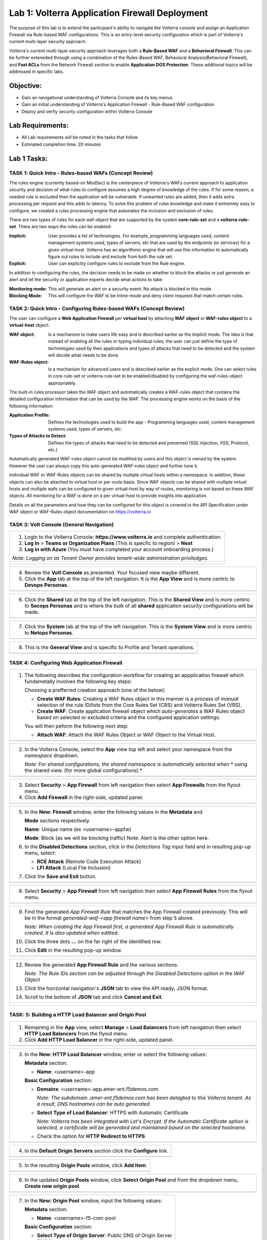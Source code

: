 Lab 1: Volterra Application Firewall Deployment
===============================================

The purpose of this lab is to extend the participant's ability to navigate the 
Volterra console and assign an Application Firewall via Rule-based WAF configurations. 
This is an entry-level security configuration which is part of Volterra's current multi-layer 
security approach.   

Volterra's current multi-layer security approach leverages both a **Rule-Based WAF** and a 
**Behavioral Firewall**. This can be further exteneded through using a combination of 
the Rules-Based WAF, Behavioral Analysis(Behavioral Firewall), and **Fast ACLs** from the
Network Firewall section to enable **Application DOS Protection**. These additional topics
will be addressed in specific labs.  

Objective:
----------

-  Gain an navigational understanding of Volterra Console and its key menus

-  Gain an initial understanding of Volterra's Application Firewall - Rule-Based WAF configuration

-  Deploy and verfiy security configuration within Volterra Console 

Lab Requirements:
-----------------

-  All Lab requirements will be noted in the tasks that follow

-  Estimated completion time: 20 minutes

Lab 1 Tasks:
-----------------

TASK 1: Quick Intro - Rules-based WAFs (Concept Review)
~~~~~~~~~~~~~~~~~~~~~~~~~~~~~~~~~~~~~~~~~~~~~~~~~~~~~~~
The rules engine (currently based-on ModSec) is the centerpiece of Volterra's WAFs current approach
to application security and decision of what rules to configure assumes a high degree of
knowledge of the rules. If for some reason, a needed rule is excluded then the application
will be vulnerable. If unwanted rules are added, then it adds extra processing per request 
and this adds to latency. To solve this problem of rules knowledge and make it extremely easy
to configure, we created a rules processing engine that automates the inclusion and exclusion
of rules.

There are two types of rules for each waf-object that are supported by the system 
**core-rule-set** and a **volterra-rule-set**. There are two ways the rules can be enabled:

:**Implicit**: User provides a list of technologies. For example, programming languages used,
               content management systems used, types of servers, etc that are used by the 
               endpoints (or services) for a given virtual-host. Volterra has an algorithmic 
               engine that will use this information to automatically figure out rules to 
               include and exclude from both the rule set.
			  
:**Explicit**: User can explicitly configure rules to exclude from the Rule engine.

In addition to configuring the rules, the decision needs to be made on whether to block the 
attacks or just generate an alert and let the security or application experts decide what
actions to take:

:**Monitoring mode**: This will generate an alert on a security event. No attack is 
                      blocked in this mode.
:**Blocking Mode**: This will configure the WAF to be Inline-mode and deny client requests 
                    that match certain rules.

TASK 2: Quick Intro - Configuring Rules-based WAFs (Concept Review)
~~~~~~~~~~~~~~~~~~~~~~~~~~~~~~~~~~~~~~~~~~~~~~~~~~~~~~~~~~~~~~~~~~~
The user can configure a **Web Application Firewall** per **virtual host** by attaching **WAF**
**object** or **WAF-rules object** to a **virtual-host** object:

:**WAF object**: Is a mechanism to make users life easy and is described earlier as 
                 the implicit mode. The idea is that instead of enabling all the rules 
                 or typing individual rules, the user can just define the type of 
                 technologies used by their applications and types of attacks that need 
                 to be detected and the system will decide what needs to be done.

:**WAF-Rules object**: Is a mechanism for advanced users and is described earlier as the explicit 
                       mode. One can select rules in core-rule-set or volterra-rule-set to be 
                       enabled/disabled by configuring the waf-rules-object appropriately. 

The built-in rules processor takes the WAF object and automatically creates a WAF-rules object that 
contains the detailed configuration information that can be used by the WAF. The processing engine
works on the basis of the following information:

:**Application Profile**: Defines the technologies used to build the app - Programming languages used,
                          content management systems used, types of servers, etc.
:**Types of Attacks to Detect**: Defines the types of attacks that need to be detected and prevented
                                 (SQL injection, XSS, Protocol, etc.)

Automatically generated WAF-rules object cannot be modified by users and this object is owned by the 
system. However the user can always copy this auto-generated WAF-rules object and further tune it.

Individual WAF or WAF-Rules objects can be shared by multiple virtual hosts within a namespace. In 
addition, these objects can also be attached to virtual host or per route basis. Since WAF objects 
can be shared with multiple virtual hosts and multiple wafs can be configured to given virtual-host by 
way of routes, monitoring is not based on these WAF objects. All monitoring for a WAF is done on a per 
virtual-host to provide insights into application.

Details on all the parameters and how they can be configured for this object is covered in the API 
Specification under WAF object or WAF-Rules object documentation on https://volterra.io 

TASK 3: Volt Console (General Navigation)
~~~~~~~~~~~~~~~~~~~~~~~~~~~~~~~~~~~~~~~~~

+----------------------------------------------------------------------------------------------+
| 1. Login to the Volterra Console: **https://www.volterra.io** and complete authentication.   |
|                                                                                              |
| 2. **Log In** > **Teams or Organization Plans** (This is specfic to region) > **Next**       |
|                                                                                              |
| 3. **Log in with Azure** (You must have completed your account onboarding process.)          |
|                                                                                              |
| *Note: Logging on as Tenant Owner provides tenant-wide administration priviledges.*          |
+----------------------------------------------------------------------------------------------+
| |image001|                                                                                   |
|                                                                                              |
| |image002|                                                                                   |
|                                                                                              |
| |image003|                                                                                   |
+----------------------------------------------------------------------------------------------+

+----------------------------------------------------------------------------------------------+
| 4. Review the **Volt Console** as presented. Your focused view maybe different.              |
|                                                                                              |
| 5. Click the **App** tab at the top of the left navigation. It is the **App View** and is    |
|    more centric to **Devops** **Personas**.                                                  |
+----------------------------------------------------------------------------------------------+
| |image004|                                                                                   |
+----------------------------------------------------------------------------------------------+

+----------------------------------------------------------------------------------------------+
| 6. Click the **Shared** tab at the top of the left navigation. This is the **Shared View**   |
|    and is more centric to **Secops Personas** and is where the bulk of all **shared**        |
|    application security configurations will be made.                                         |
+----------------------------------------------------------------------------------------------+
| |image005|                                                                                   |
+----------------------------------------------------------------------------------------------+

+----------------------------------------------------------------------------------------------+
| 7. Click the **System** tab at the top of the left navigation.  This is the **System View**  |
|    and is more centric to **Netops Personas**.                                               |
+----------------------------------------------------------------------------------------------+
| |image006|                                                                                   |
+----------------------------------------------------------------------------------------------+

+----------------------------------------------------------------------------------------------+
| 8. This is the **General View** and is specific to Profile and Tenant operations.            |
+----------------------------------------------------------------------------------------------+
| |image007|                                                                                   |
+----------------------------------------------------------------------------------------------+

TASK 4: Configuring Web Application Firewall  
~~~~~~~~~~~~~~~~~~~~~~~~~~~~~~~~~~~~~~~~~~~~

+----------------------------------------------------------------------------------------------+
| 1. The following describes the configuration workflow for creating an appplication firewall  |
|    which fundametally involves the following key steps:                                      |
|                                                                                              |
|    Choosing a prefferred creation approach (one of the below):                               |
|                                                                                              |
|    * **Create WAF Rules**: Creating a WAF Rules object in this manner is a process of        |
|      *manual* selection of the rule ID/lists from the Core Rules Set (CRS) and Volterra      |
|      Rules Set (VRS).                                                                        |
|                                                                                              |
|    * **Create WAF**: Create application firewall object which *auto-generates* a WAF Rules   |
|      object based on selected or excluded criteria and the configured application settings.  |
|                                                                                              |
|    You will then peform the following next step:                                             |
|                                                                                              |
|    * **Attach WAF**: Attach the WAF Rules Object or WAF Object to the Virtual Host.          |
+----------------------------------------------------------------------------------------------+
| |image008|                                                                                   |
+----------------------------------------------------------------------------------------------+

+----------------------------------------------------------------------------------------------+
| 2. In the Volterra Console, select the **App** view top left and select your namespace from  |
|    the *namespace* dropdown.                                                                 |
|                                                                                              |
|    *Note: For shared configurations, the shared namespace is automatically selected when*    |
|    * using the shared view. (for more global configurations).*                               |
+----------------------------------------------------------------------------------------------+
| |image009|                                                                                   |
+----------------------------------------------------------------------------------------------+

+----------------------------------------------------------------------------------------------+
| 3. Select **Security** > **App Firewall** from left navigation then select **App Firewalls** |
|    from the flyout menu.                                                                     |
|                                                                                              |
| 4. Click **Add Firewall** in the right-side, updated panel.                                  |
+----------------------------------------------------------------------------------------------+
| |image010|                                                                                   |
+----------------------------------------------------------------------------------------------+

+----------------------------------------------------------------------------------------------+
| 5. In the **New: Firewall** window, enter the following values in the **Metadata** and       |
|                                                                                              |
|    **Mode** sections respectively.                                                           |
|                                                                                              |
|    **Name**: Unique name (ex <username>-appfw)                                               |
|                                                                                              |
|    **Mode**: Block (as we will be blocking traffic) Note: Alert is the other option here.    |
|                                                                                              |
| 6. In the **Disabled Detections** section, click in the *Detections Tag* input field and in  |
|    resulting pop-up menu, select:                                                            |
|                                                                                              |
|    * **RCE Attack** (Remote Code Execution Attack)                                           |
|                                                                                              |
|    * **LFI Attack** (Local File Inclusion)                                                   |
|                                                                                              |
| 7. Click the **Save and Exit** button.                                                       |
+----------------------------------------------------------------------------------------------+
| |image011|                                                                                   |
+----------------------------------------------------------------------------------------------+

+----------------------------------------------------------------------------------------------+
| 8. Select **Security** > **App Firewall** from left navigation then select **App**           |
|    **Firewall Rules** from the flyout menu.                                                  |
+----------------------------------------------------------------------------------------------+
| |image012|                                                                                   |
+----------------------------------------------------------------------------------------------+

+----------------------------------------------------------------------------------------------+
| 9. Find the generated *App Firewall Rule* that matches the App Firewall created previously.  |
|    This will be in the format *generated-waf-<app firewall name>* from step 5 above.         |
|                                                                                              |
|    *Note: When creating the App Firewall first, a generated App Firewall Rule is*            |
|    *automatically created. It is also updated when editted.*                                 |
|                                                                                              |
| 10. Click the three dots **...** on the far right of the identified row.                     |
|                                                                                              |
| 11. Click **Edit** in the resulting pop-up window.                                           |
+----------------------------------------------------------------------------------------------+
| |image013|                                                                                   |
+----------------------------------------------------------------------------------------------+

+----------------------------------------------------------------------------------------------+
| 12. Review the generated **App Firewall Rule** and the various sections.                     |
|                                                                                              |
|     *Note: The Rule IDs section can be adjusted through the Disabled Detections option*      |
|     *in the WAF Object*                                                                      |
|                                                                                              |
| 13. Click the horizontal navigation's **JSON** tab to view the API ready, JSON format.       |
|                                                                                              |
| 14. Scroll to the bottom of **JSON** tab and click **Cancel and Exit**.                      |
+----------------------------------------------------------------------------------------------+
| |image014|                                                                                   |
|                                                                                              |
| |image015|                                                                                   |
|                                                                                              |
| |image016|                                                                                   |
|                                                                                              |
| |image017|                                                                                   |
+----------------------------------------------------------------------------------------------+

TASK: 5: Building a HTTP Load Balancer and Origin Pool
~~~~~~~~~~~~~~~~~~~~~~~~~~~~~~~~~~~~~~~~~~~~~~~~~~~~~~

+----------------------------------------------------------------------------------------------+
| 1. Remaining in the **App** view, select **Manage** > **Load Balancers** from left           |
|    navigation then select **HTTP Load Balancers** from the flyout menu.                      |
|                                                                                              |
| 2. Click **Add HTTP Load Balancer** in the right-side, updated panel.                        |
+----------------------------------------------------------------------------------------------+
| |image018|                                                                                   |
+----------------------------------------------------------------------------------------------+

+----------------------------------------------------------------------------------------------+
| 3. In the **New: HTTP Load Balancer** window, enter or select the following values:          |
|                                                                                              |
|    **Metadata** section:                                                                     |
|                                                                                              |
|    * **Name**: <username>-app                                                                |
|                                                                                              |
|    **Basic Configuration** section:                                                          |
|                                                                                              |
|    * **Domains**: <username>-app.amer-ent.f5demos.com                                        |
|                                                                                              |
|      *Note: The subdomain .amer-ent.f5demos.com has been delagted to this Volterra tenant.*  |
|      *As a result, DNS hostnames can be auto generated*                                      |
|                                                                                              |
|    * **Select Type of Load Balancer**: HTTPS with Automatic Certificate                      |
|                                                                                              |
|      *Note: Volterra has been integrated with Let's Encrypt.  If the Automatic Certificate*  |
|      *option is selected, a certificate will be generated and maintained based on the*       |
|      *selected hostname.*                                                                    |
|                                                                                              |
|    * Check the option for **HTTP Redirect to HTTPS**                                         |
+----------------------------------------------------------------------------------------------+
| |image019|                                                                                   |
+----------------------------------------------------------------------------------------------+

+----------------------------------------------------------------------------------------------+
| 4. In the **Default Origin Servers** section click the **Configure** link.                   |
+----------------------------------------------------------------------------------------------+
| |image020|                                                                                   |
+----------------------------------------------------------------------------------------------+

+----------------------------------------------------------------------------------------------+
| 5. In the resulting **Origin Pools** window, click **Add Item**.                             |
+----------------------------------------------------------------------------------------------+
| |image021|                                                                                   |
+----------------------------------------------------------------------------------------------+

+----------------------------------------------------------------------------------------------+
| 6. In the updated **Origin Pools** window, click **Select Origin Pool** and from the         |
|    dropdown menu, **Create new origin pool**.                                                |
+----------------------------------------------------------------------------------------------+
| |image022|                                                                                   |
+----------------------------------------------------------------------------------------------+

+----------------------------------------------------------------------------------------------+
| 7. In the **New: Origin Pool** window, input the following values:                           |
|                                                                                              |
|    **Metadata** section:                                                                     |
|                                                                                              |
|    * **Name**: <username>-f5-com-pool                                                        |
|                                                                                              |
|    **Basic Configuration** section:                                                          |
|                                                                                              |
|    * **Select Type of Origin Server**: Public DNS of Origin Server                           |
|                                                                                              |
|    * **DNS Name**: www.f5.com                                                                |
+----------------------------------------------------------------------------------------------+
| |image023|                                                                                   |
+----------------------------------------------------------------------------------------------+

+----------------------------------------------------------------------------------------------+
| 8. Scroll to the **TLS Configuration** section and select **TLS** from the **Enable TLS**    |
|    **for Origin Server**.                                                                    |
|                                                                                              |
| 9. Scroll to the bottom and click the **Continue** button.                                   |
+----------------------------------------------------------------------------------------------+
| |image024|                                                                                   |
|                                                                                              |
| |image025|                                                                                   |
+----------------------------------------------------------------------------------------------+

+----------------------------------------------------------------------------------------------+
| 10. Rewiew the Origin Pool configuration and click the **Apply** button.                     |
+----------------------------------------------------------------------------------------------+
| |image026|                                                                                   |
+----------------------------------------------------------------------------------------------+

TASK: 6: Attaching a WAF Configuration (WAF Object) & Completing HTTP Load Balancer
~~~~~~~~~~~~~~~~~~~~~~~~~~~~~~~~~~~~~~~~~~~~~~~~~~~~~~~~~~~~~~~~~~~~~~~~~~~~~~~~~~~

+----------------------------------------------------------------------------------------------+
| 1. After returning to the **New: HTTP Load Balancer** window, scroll to the **Security**     |
|    **Configuration** section.                                                                |
|                                                                                              |
| 2. Select **Specify WAF Intent** from the **Select Web Application Firewall (WAF) Config**   |
|    dropdown menu.                                                                            |
|                                                                                              |
|    *Note: If you were editting rather than creating a HTTP Load Balancer, a WAF Object*      |
|    *could be attached in a similar manner.*                                                  |
|                                                                                              |
|    *Note: Alternatively, a more manually controlled WAF Rules Object could also be assigned.*|
+----------------------------------------------------------------------------------------------+
| |image027|                                                                                   |
+----------------------------------------------------------------------------------------------+

+----------------------------------------------------------------------------------------------+
| 3. Scroll to the bottom of **New: HTTP Load Balancer** window, and click the **Save and**    |
|    **Exit** button.                                                                          |
+----------------------------------------------------------------------------------------------+
| |image028|                                                                                   |
+----------------------------------------------------------------------------------------------+

+----------------------------------------------------------------------------------------------+
| 4. After creating the HTTP Load Balancer, the available HTTP Load Balancers will be          |
|    displayed. You may note the DNS Domain Verification is still pending.  Refresh the screen |
|    or wait for the auomatic refresh (1min) until your Certificate is valid as shown below.   |
+----------------------------------------------------------------------------------------------+
| |image029|                                                                                   |
|                                                                                              |
| |image030|                                                                                   |
+----------------------------------------------------------------------------------------------+

TASK: 7: Testing and Adjsuting WAF Configuration (WAF Object)
~~~~~~~~~~~~~~~~~~~~~~~~~~~~~~~~~~~~~~~~~~~~~~~~~~~~~~~~~~~~~

+----------------------------------------------------------------------------------------------+
| 1. In a new browser window, navigate to the hostname defined in Task 5, Step 3.  This        |
|    should be **<username>-app.amer-ent.f5demos.com**. Confirm its successful.                |
+----------------------------------------------------------------------------------------------+
| |image031|                                                                                   |
+----------------------------------------------------------------------------------------------+

+----------------------------------------------------------------------------------------------+
| 2. Now append the following as your query string to your URL and browse again:               |
|                                                                                              |
|    **/?cmd=cat%20/etc/passwd**                                                               |
|                                                                                              |
| 3. What was your result? (AWAF Block Page, Nothing ???)                                      |
+----------------------------------------------------------------------------------------------+
| |image031a|                                                                                  |
+----------------------------------------------------------------------------------------------+

+----------------------------------------------------------------------------------------------+
| 4. Let's now adjust the **WAF Object** by returning to the Volterra Console and selecting    |
|    **Security** > **App Firewalls**.                                                         |
|                                                                                              |
| 5. In the resulting **App Firewalls** list window, find the row of the App Firewall created  |
|    in Task 4, step 5 and navigating to the end of the row, clicking the three dots *...* and | 
|    then clicking **Edit** in the pop-up window.                                              |    
+----------------------------------------------------------------------------------------------+
| |image032|                                                                                   |
+----------------------------------------------------------------------------------------------+

+----------------------------------------------------------------------------------------------+
| 6. In the App Firewall Edit window, scroll to the **Disabled Detections** section.           |
|                                                                                              |
| 7. Clear the **RCE Attack** and **LFI Attack** in the **Detection Tag** input field by       |
|    clicking on the **x** next to each item.                                                  |
+----------------------------------------------------------------------------------------------+
| |image033|                                                                                   |
+----------------------------------------------------------------------------------------------+

+----------------------------------------------------------------------------------------------+
| 8. Once the **Detections Tag** input field is empty, click the **Save and Exit** button.     |
+----------------------------------------------------------------------------------------------+
| |image034|                                                                                   |
+----------------------------------------------------------------------------------------------+

+----------------------------------------------------------------------------------------------+
| 9. In a fresh (incognito) browser window, navigate to the hostname again with the appended   |
|    query string **<username>-app.amer-ent.f5demos.com/?cmd=cat%20/etc/passwd**.  You should  |
|    now see the Volterra block page as shown below.                                           |
|                                                                                              |
|    *Note: It make takes a few seconds for the policy to apply.*                              |
+----------------------------------------------------------------------------------------------+
| |image035|                                                                                   |
+----------------------------------------------------------------------------------------------+

TASK: 8: Reviewing Analytics & Security Events 
~~~~~~~~~~~~~~~~~~~~~~~~~~~~~~~~~~~~~~~~~~~~~~

+----------------------------------------------------------------------------------------------+
| 1. In the Volterra Console, use the left navigation menu to navigate to **Virtual Hosts** >  |
|    **HTTP Load Balancers**.                                                                  |
|                                                                                              |
| 2. In the updated right window, hover over the HTTP Load Balancer create in Task 5, Step 3   |
|    and click the **General Monitoring** link.                                                |
|                                                                                              |
|    *Note: This is summary view of all created HTTP Load Balancers.*                          |
|                                                                                              |
|    *Note: Because Redirect HTTP to HTTPS was selected during HTTP Load Balancer creation,*   |
|    *a redirect HTTP Load Balancer is also present.*                                          |
+----------------------------------------------------------------------------------------------+
| |image036|                                                                                   |
+----------------------------------------------------------------------------------------------+

+----------------------------------------------------------------------------------------------+
| 3. Review the available anayltics regarding this HTTP Load Balancer, when complete use the   |
|    the drop menu which currently shows **General Monitoring** to select **Security**         |
|    **Monitoring**.                                                                           |
|                                                                                              |   
|    *Note: You can refresh the site or script curl the site to add addtional statistics.*     |
+----------------------------------------------------------------------------------------------+
| |image037|                                                                                   |
+----------------------------------------------------------------------------------------------+

+----------------------------------------------------------------------------------------------+
| 4. In the Security Monoring, **Dashboard** you can review applicable security event          |
|    information.                                                                              |
|                                                                                              |
| 5. In the bottom right of the Dashboard view, find the **Recent WAF and Policy Events**      |
|    and click a security event as shown.                                                      |
+----------------------------------------------------------------------------------------------+
| |image038|                                                                                   |
+----------------------------------------------------------------------------------------------+

+----------------------------------------------------------------------------------------------+
| 6. The resulting window provides additional anayltics, details and actions that can be used. |
|    Expand the latest security event by clicking the **>** symbol to review additional        |
|    security detail.                                                                          |
+----------------------------------------------------------------------------------------------+
| |image039|                                                                                   |
+----------------------------------------------------------------------------------------------+

+----------------------------------------------------------------------------------------------+
| 7. You can scroll through the exapnded security detail view located here for additional      |
|    information reagarding the event.                                                         |
+----------------------------------------------------------------------------------------------+
| |image040|                                                                                   |
+----------------------------------------------------------------------------------------------+

+----------------------------------------------------------------------------------------------+
| **STOP**: Proir to executing the clean-up steps that follow, complete any additional review  |
| you wish to do. Enjoy!                                                                       |
+----------------------------------------------------------------------------------------------+
| |imageSTOP|                                                                                  |
+----------------------------------------------------------------------------------------------+

TASK: 9: Clean-Up & End of Lab
~~~~~~~~~~~~~~~~~~~~~~~~~~~~~~

+----------------------------------------------------------------------------------------------+
| 1. In the Volterra Console, use the left navigation menu to naigate to **Manage** > **Load** |
|    **Balancers** and select **HTTP Load Balancers**.                                         |
|                                                                                              |
| 2. In the updated right window, locate the row of the HTTP Load Balancer created in Task 5,  |
|    Step 3 and click the three dots **...** at the far right of the row, and then click       |
|    **Delete** in the resulting pop-up window.                                                |
+----------------------------------------------------------------------------------------------+
| |image041|                                                                                   |
+----------------------------------------------------------------------------------------------+

+----------------------------------------------------------------------------------------------+
| 3. In the Volterra Console, use the left navigation menu to naigate to **Manage** > **Load** |
|    **Balancers** and select **Origin Pools**.                                                |
|                                                                                              |
| 4. In the updated right window, locate the row of the Origin Pool created in Task 5, Step 7  |
|    and click the three dots **...** at the far right of the row, and then click              |
|    **Delete** in the resulting pop-up window.                                                |
+----------------------------------------------------------------------------------------------+
| |image042|                                                                                   |
+----------------------------------------------------------------------------------------------+

+----------------------------------------------------------------------------------------------+
| 5. In the Volterra Console, use the left navigation menu to naigate to **Security** > **App**|
|    **Firewall** and select **App Firewalls**.                                                |
|                                                                                              |
| 6. In the updated right window, locate the row of the App Firewall created in Task 4, Step 5 |
|    and click the three dots **...** at the far right of the row, and then click              |
|    **Delete** in the resulting pop-up window.                                                |
+----------------------------------------------------------------------------------------------+
| |image043|                                                                                   |
+----------------------------------------------------------------------------------------------+

+----------------------------------------------------------------------------------------------+
| 7. This concludes this Lab, feel free to run through the lab again as needed.                |
+----------------------------------------------------------------------------------------------+
| |imageEND|                                                                                   |
+----------------------------------------------------------------------------------------------+

.. |imageEND| image:: media/imageEND.png
   :width: 800px
.. |imageSTOP| image:: media/imageSTOP.png
   :width: 800px
.. |image001| image:: media/lab01-001.png
   :width: 800px
.. |image002| image:: media/lab01-002.png
   :width: 800px
.. |image003| image:: media/lab01-003.png
   :width: 800px
.. |image004| image:: media/lab01-004.png
   :width: 800px
.. |image005| image:: media/lab01-005.png
   :width: 800px
.. |image006| image:: media/lab01-006.png
   :width: 800px
.. |image007| image:: media/lab01-007.png
   :width: 800px
.. |image008| image:: media/lab01-008.png
   :width: 800px
.. |image009| image:: media/lab01-009.png
   :width: 800px
.. |image010| image:: media/lab01-010.png
   :width: 800px
.. |image011| image:: media/lab01-011.png
   :width: 800px
.. |image012| image:: media/lab01-012.png
   :width: 800px
.. |image013| image:: media/lab01-013.png
   :width: 800px
.. |image014| image:: media/lab01-014.png
   :width: 800px
.. |image015| image:: media/lab01-015.png
   :width: 800px
.. |image016| image:: media/lab01-016.png
   :width: 800px
.. |image017| image:: media/lab01-017.png
   :width: 800px
.. |image018| image:: media/lab01-018.png
   :width: 800px
.. |image019| image:: media/lab01-019.png
   :width: 800px
.. |image020| image:: media/lab01-020.png
   :width: 800px
.. |image021| image:: media/lab01-021.png
   :width: 800px
.. |image022| image:: media/lab01-022.png
   :width: 800px
.. |image023| image:: media/lab01-023.png
   :width: 800px
.. |image024| image:: media/lab01-024.png
   :width: 800px
.. |image025| image:: media/lab01-025.png
   :width: 800px
.. |image026| image:: media/lab01-026.png
   :width: 800px
.. |image027| image:: media/lab01-027.png
   :width: 800px
.. |image028| image:: media/lab01-028.png
   :width: 800px
.. |image029| image:: media/lab01-029.png
   :width: 800px
.. |image030| image:: media/lab01-030.png
   :width: 800px
.. |image031| image:: media/lab01-031.png
   :width: 800px
.. |image031a| image:: media/lab01-031a.png
   :width: 800px
.. |image032| image:: media/lab01-032.png
   :width: 800px
.. |image033| image:: media/lab01-033.png
   :width: 800px
.. |image034| image:: media/lab01-034.png
   :width: 800px
.. |image035| image:: media/lab01-035.png
   :width: 800px
.. |image036| image:: media/lab01-036.png
   :width: 800px
.. |image037| image:: media/lab01-037.png
   :width: 800px
.. |image038| image:: media/lab01-038.png
   :width: 800px
.. |image039| image:: media/lab01-039.png
   :width: 800px
.. |image040| image:: media/lab01-040.png
   :width: 800px
.. |image041| image:: media/lab01-041.png
   :width: 800px
.. |image042| image:: media/lab01-042.png
   :width: 800px
.. |image043| image:: media/lab01-043.png
   :width: 800px
